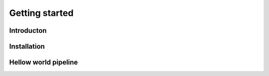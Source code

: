 Getting started
===============

Introducton
+++++++++++

Installation
++++++++++++

Hellow world pipeline
+++++++++++++++++++++


